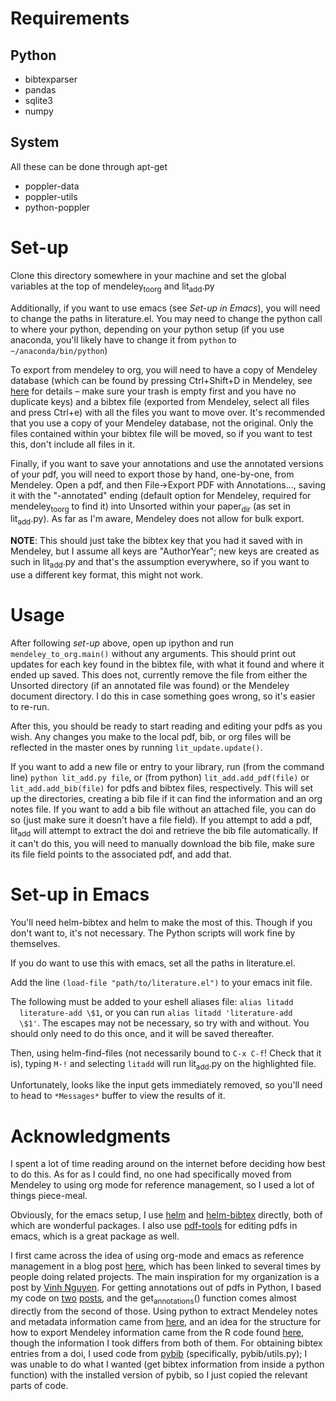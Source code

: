 * Requirements
** Python

   - bibtexparser
   - pandas
   - sqlite3
   - numpy
     
** System
   
   All these can be done through apt-get
   
   - poppler-data
   - poppler-utils
   - python-poppler
     
* Set-up

  Clone this directory somewhere in your machine and set the global
  variables at the top of mendeley_to_org and lit_add.py
  
  Additionally, if you want to use emacs (see [[*Set-up in Emacs][Set-up in Emacs]]), you
  will need to change the paths in literature.el. You may need to
  change the python call to where your python, depending on your
  python setup (if you use anaconda, you'll likely have to change it
  from =python= to =~/anaconda/bin/python=)
  
  To export from mendeley to org, you will need to have a copy of
  Mendeley database (which can be found by pressing Ctrl+Shift+D in
  Mendeley, see [[http://support.mendeley.com/customer/portal/articles/227951-how-do-i-locate-mendeley-desktop-database-files-on-my-computer-][here]] for details -- make sure your trash is empty
  first and you have no duplicate keys) and a bibtex file (exported
  from Mendeley, select all files and press Ctrl+e) with all the files
  you want to move over. It's recommended that you use a copy of your
  Mendeley database, not the original. Only the files contained within
  your bibtex file will be moved, so if you want to test this, don't
  include all files in it.

  Finally, if you want to save your annotations and use the annotated
  versions of your pdf, you will need to export those by hand,
  one-by-one, from Mendeley. Open a pdf, and then File->Export PDF
  with Annotations..., saving it with the "-annotated" ending (default
  option for Mendeley, required for mendeley_to_org to find it) into
  Unsorted within your paper_dir (as set in lit_add.py). As far as I'm
  aware, Mendeley does not allow for bulk export.

  *NOTE*: This should just take the bibtex key that you had it saved
  with in Mendeley, but I assume all keys are "AuthorYear"; new keys
  are created as such in lit_add.py and that's the assumption
  everywhere, so if you want to use a different key format, this might
  not work.
  
* Usage

  After following [[*Set-up][set-up]] above, open up ipython and run
  ~mendeley_to_org.main()~ without any arguments. This should print out
  updates for each key found in the bibtex file, with what it found
  and where it ended up saved. This does not, currently remove the
  file from either the Unsorted directory (if an annotated file was
  found) or the Mendeley document directory. I do this in case
  something goes wrong, so it's easier to re-run.

  After this, you should be ready to start reading and editing your
  pdfs as you wish. Any changes you make to the local pdf, bib, or org
  files will be reflected in the master ones by running
  ~lit_update.update()~. 

  If you want to add a new file or entry to your library, run (from
  the command line) ~python lit_add.py file~, or (from python)
  ~lit_add.add_pdf(file)~ or ~lit_add.add_bib(file)~ for pdfs and
  bibtex files, respectively. This will set up the directories,
  creating a bib file if it can find the information and an org notes
  file. If you want to add a bib file without an attached file, you
  can do so (just make sure it doesn't have a file field). If you
  attempt to add a pdf, lit_add will attempt to extract the doi and
  retrieve the bib file automatically. If it can't do this, you will
  need to manually download the bib file, make sure its file field
  points to the associated pdf, and add that.


* Set-up in Emacs

  You'll need helm-bibtex and helm to make the most of this. Though if
  you don't want to, it's not necessary. The Python scripts will work
  fine by themselves.
  
  If you do want to use this with emacs, set all the paths in
  literature.el.

  Add the line ~(load-file "path/to/literature.el")~ to your emacs init
  file.

  The following must be added to your eshell aliases file: ~alias litadd
  literature-add \$1~, or you can run ~alias litadd 'literature-add
  \$1'~. The escapes may not be necessary, so try with and without. You
  should only need to do this once, and it will be saved thereafter.

  Then, using helm-find-files (not necessarily bound to ~C-x C-f~! Check
  that it is), typing ~M-!~ and selecting ~litadd~ will run lit_add.py
  on the highlighted file.

  Unfortunately, looks like the input gets immediately removed, so
  you'll need to head to ~*Messages*~ buffer to view the results of it.

* Acknowledgments

  I spent a lot of time reading around on the internet before deciding
  how best to do this. As for as I could find, no one had specifically
  moved from Mendeley to using org mode for reference management, so I
  used a lot of things piece-meal.

  Obviously, for the emacs setup, I use [[https://emacs-helm.github.io/helm/][helm]] and [[https://github.com/tmalsburg/helm-bibtex][helm-bibtex]] directly,
  both of which are wonderful packages. I also use [[https://github.com/politza/pdf-tools][pdf-tools]] for
  editing pdfs in emacs, which is a great package as well.

  I first came across the idea of using org-mode and emacs as
  reference management in a blog post [[https://tincman.wordpress.com/2011/01/04/research-paper-management-with-emacs-org-mode-and-reftex/][here]], which has been linked to
  several times by people doing related projects. The main inspiration
  for my organization is a post by [[http://blog.nguyenvq.com/blog/2011/07/24/research-paper-management-or-library-with-emacs/][Vinh Nguyen]]. For getting
  annotations out of pdfs in Python, I based my code on [[http://coda.caseykuhlman.com/entries/2014/pdf-extract.html?utm_source=feedburner&utm_medium=feed&utm_campaign=Feed%253A+caseykuhlman%252Fcoda+%2528The+Legal+Coda%2529][two]] [[http://socialdatablog.com/extract-pdf-annotations.html][posts]], and
  the get_annotations() function comes almost directly from the second
  of those. Using python to extract Mendeley notes and metadata
  information came from [[http://www.danielhnyk.cz/blog/view/export-pdf-annotations-mendeley-csv-or-txt][here]], and an idea for the structure for how to
  export Mendeley information came from the R code found [[https://github.com/rdiaz02/Adios_Mendeley][here]], though
  the information I took differs from both of them. For obtaining
  bibtex entries from a doi, I used code from [[https://github.com/jgilchrist/pybib][pybib]] (specifically,
  pybib/utils.py); I was unable to do what I wanted (get bibtex
  information from inside a python function) with the installed
  version of pybib, so I just copied the relevant parts of code.

  
